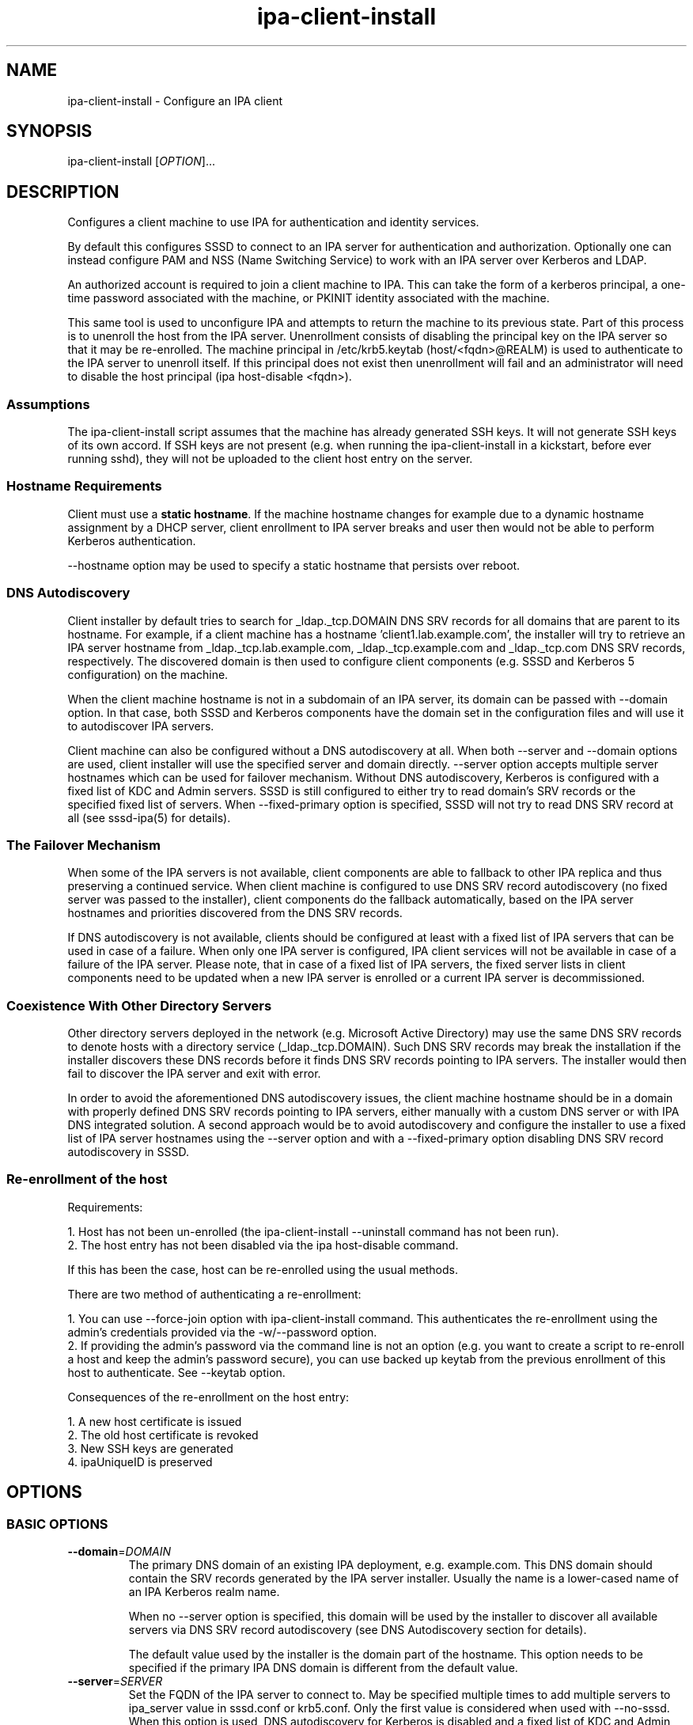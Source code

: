 .\" A man page for ipa-client-install
.\" Copyright (C) 2008-2016  FreeIPA Contributors see COPYING for license
.\"
.TH "ipa-client-install" "1" "Dec 19 2016" "IPA" "IPA Manual Pages"
.SH "NAME"
ipa\-client\-install \- Configure an IPA client
.SH "SYNOPSIS"
ipa\-client\-install [\fIOPTION\fR]...
.SH "DESCRIPTION"
Configures a client machine to use IPA for authentication and identity services.

By default this configures SSSD to connect to an IPA server for authentication and authorization. Optionally one can instead configure PAM and NSS (Name Switching Service) to work with an IPA server over Kerberos and LDAP.

An authorized account is required to join a client machine to IPA. This can take the form of a kerberos principal, a one\-time password associated with the machine, or PKINIT identity associated with the machine.

This same tool is used to unconfigure IPA and attempts to return the machine to its previous state. Part of this process is to unenroll the host from the IPA server. Unenrollment consists of disabling the principal key on the IPA server so that it may be re\-enrolled. The machine principal in /etc/krb5.keytab (host/<fqdn>@REALM) is used to authenticate to the IPA server to unenroll itself. If this principal does not exist then unenrollment will fail and an administrator will need to disable the host principal (ipa host\-disable <fqdn>).

.SS "Assumptions"
The ipa\-client\-install script assumes that the machine has already generated SSH keys. It will not generate SSH keys of its own accord. If SSH keys are not present (e.g. when running the ipa\-client\-install in a kickstart, before ever running sshd), they will not be uploaded to the client host entry on the server.

.SS "Hostname Requirements"
Client must use a \fBstatic hostname\fR. If the machine hostname changes for example due to a dynamic hostname assignment by a DHCP server, client enrollment to IPA server breaks and user then would not be able to perform Kerberos authentication.

\-\-hostname option may be used to specify a static hostname that persists over reboot.

.SS "DNS Autodiscovery"
Client installer by default tries to search for _ldap._tcp.DOMAIN DNS SRV records for all domains that are parent to its hostname. For example, if a client machine has a hostname 'client1.lab.example.com', the installer will try to retrieve an IPA server hostname from _ldap._tcp.lab.example.com, _ldap._tcp.example.com and _ldap._tcp.com DNS SRV records, respectively. The discovered domain is then used to configure client components (e.g. SSSD and Kerberos 5 configuration) on the machine.

When the client machine hostname is not in a subdomain of an IPA server, its domain can be passed with \-\-domain option. In that case, both SSSD and Kerberos components have the domain set in the configuration files and will use it to autodiscover IPA servers.

Client machine can also be configured without a DNS autodiscovery at all. When both \-\-server and \-\-domain options are used, client installer will use the specified server and domain directly. \-\-server option accepts multiple server hostnames which can be used for failover mechanism. Without DNS autodiscovery, Kerberos is configured with a fixed list of KDC and  Admin servers. SSSD is still configured to either try to read domain's SRV records or the specified fixed list of servers. When \-\-fixed\-primary option is specified, SSSD will not try to read DNS SRV record at all (see sssd\-ipa(5) for details).

.SS "The Failover Mechanism"
When some of the IPA servers is not available, client components are able to fallback to other IPA replica and thus preserving a continued service. When client machine is configured to use DNS SRV record autodiscovery (no fixed server was passed to the installer), client components do the fallback automatically, based on the IPA server hostnames and priorities discovered from the DNS SRV records.

If DNS autodiscovery is not available, clients should be configured at least with a fixed list of IPA servers that can be used in case of a failure. When only one IPA server is configured, IPA client services will not be available in case of a failure of the IPA server. Please note, that in case of a fixed list of IPA servers, the fixed server lists in client components need to be updated when a new IPA server is enrolled or a current IPA server is decommissioned.

.SS "Coexistence With Other Directory Servers"
Other directory servers deployed in the network (e.g. Microsoft Active Directory) may use the same DNS SRV records to denote hosts with a directory service (_ldap._tcp.DOMAIN). Such DNS SRV records may break the installation if the installer discovers these DNS records before it finds DNS SRV records pointing to IPA servers. The installer would then fail to discover the IPA server and exit with error.

In order to avoid the aforementioned DNS autodiscovery issues, the client machine hostname should be in a domain with properly defined DNS SRV records pointing to IPA servers, either manually with a custom DNS server or with IPA DNS integrated solution. A second approach would be to avoid autodiscovery and configure the installer to use a fixed list of IPA server hostnames using the \-\-server option and with a \-\-fixed\-primary option disabling DNS SRV record autodiscovery in SSSD.

.SS "Re\-enrollment of the host"
Requirements:

1. Host has not been un\-enrolled (the ipa\-client\-install \-\-uninstall command has not been run).
.br
2. The host entry has not been disabled via the ipa host\-disable command.

If this has been the case, host can be re\-enrolled using the usual methods.

There are two method of authenticating a re\-enrollment:

1. You can use \-\-force\-join option with ipa\-client\-install command. This authenticates the re\-enrollment using the admin's credentials provided via the \-w/\-\-password option.
.br
2. If providing the admin's password via the command line is not an option (e.g. you want to create a script to re\-enroll a host and keep the admin's password secure), you can use backed up keytab from the previous enrollment of this host to authenticate. See \-\-keytab option.

Consequences of the re\-enrollment on the host entry:

1. A new host certificate is issued
.br
2. The old host certificate is revoked
.br
3. New SSH keys are generated
.br
4. ipaUniqueID is preserved

.SH "OPTIONS"
.SS "BASIC OPTIONS"
.TP
\fB\-\-domain\fR=\fIDOMAIN\fR
The primary DNS domain of an existing IPA deployment, e.g. example.com. This DNS domain should contain the SRV records generated by the IPA server installer. Usually the name is a lower-cased name of an IPA Kerberos realm name.

When no \-\-server option is specified, this domain will be used by the installer to discover all available servers via DNS SRV record autodiscovery (see DNS Autodiscovery section for details).

The default value used by the installer is the domain part of the hostname. This option needs to be specified if the primary IPA DNS domain is different from the default value.
.TP
\fB\-\-server\fR=\fISERVER\fR
Set the FQDN of the IPA server to connect to. May be specified multiple times to add multiple servers to ipa_server value in sssd.conf or krb5.conf. Only the first value is considered when used with \-\-no\-sssd. When this option is used, DNS autodiscovery for Kerberos is disabled and a fixed list of KDC and Admin servers is configured.

Under normal circumstances, this option is not needed as the list of servers is retrieved from the primary IPA DNS domain.
.TP
\fB\-\-realm\fR=\fIREALM_NAME\fR
The Kerberos realm of an existing IPA deployment. Usually it is an upper-cased name of the primary DNS domain used by the IPA installation.

Under normal circumstances, this option is not needed as the realm name is retrieved from the IPA server.
.TP
\fB\-\-fixed\-primary\fR
Configure SSSD to use a fixed server as the primary IPA server. The default is to use DNS SRV records to determine the primary server to use and fall back to the server the client is enrolled with. When used in conjunction with \-\-server then no _srv_ value is set in the ipa_server option in sssd.conf.
.TP
\fB\-p\fR, \fB\-\-principal\fR
Authorized kerberos principal to use to join the IPA realm.
.TP
\fB\-w\fR \fIPASSWORD\fR, \fB\-\-password\fR=\fIPASSWORD\fR
Password for joining a machine to the IPA realm. Assumes bulk password unless principal is also set.
.TP
\fB\-W\fR
Prompt for the password for joining a machine to the IPA realm.
.TP
\fB\-k\fR, \fB\-\-keytab\fR
Path to backed up host keytab from previous enrollment. Joins the host even if it is already enrolled.
.TP
\fB\-\-mkhomedir\fR
Configure PAM to create a users home directory if it does not exist.
.TP
\fB\-\-hostname\fR
The hostname of this machine (FQDN). If specified, the hostname will be set and the system configuration will be updated to persist over reboot. By default the result of getfqdn() call from Python's socket module is used.
.TP
\fB\-\-force\-join\fR
Join the host even if it is already enrolled.
.TP
\fB\-\-ntp\-server\fR=\fINTP_SERVER\fR
Configure chronyd to use this NTP server. This option can be used multiple times and it is used to specify exactly one time server.
.TP
\fB\-\-ntp\-pool\fR=\fINTP_SERVER_POOL\fR
Configure chronyd to use this NTP server pool. This option is meant to be pool of multiple servers resolved as one host name. This pool's servers may vary but pool address will be still same and chrony will choose only one server from this pool.
.TP
\fB\-N\fR, \fB\-\-no\-ntp\fR
Do not configure NTP client (chronyd).
.TP
\fB\-\-nisdomain\fR=\fINIS_DOMAIN\fR
Set the NIS domain name as specified. By default, this is set to the IPA domain name.
.TP
\fB\-\-no\-nisdomain\fR
Do not configure NIS domain name.
.TP
\fB\-\-ssh\-trust\-dns\fR
Configure OpenSSH client to trust DNS SSHFP records.
.TP
\fB\-\-no\-ssh\fR
Do not configure OpenSSH client.
.TP
\fB\-\-no\-sshd\fR
Do not configure OpenSSH server.
.TP
\fB\-\-no\-sudo\fR
Do not configure SSSD as a data source for sudo.
.TP
\fB\-\-subid\fR
Configure SSSD as data source for subid.
.TP
\fB\-\-no\-dns\-sshfp\fR
Do not automatically create DNS SSHFP records.
.TP
\fB\-\-noac\fR
Do not use Authconfig to modify the nsswitch.conf and PAM configuration.
.TP
\fB\-f\fR, \fB\-\-force\fR
Force the settings even if errors occur
.TP
\fB\-\-kinit\-attempts\fR=\fIKINIT_ATTEMPTS\fR
In case of unresponsive KDC (e.g. when enrolling multiple hosts at once in a
heavy load environment) repeat the request for host Kerberos ticket up to a
total number of \fIKINIT_ATTEMPTS\fR times before giving up and aborting client
installation. Default number of attempts is 5. The request is not repeated when
there is a problem with host credentials themselves (e.g. wrong keytab format
or invalid principal) so using this option will not lead to account lockouts.
.TP
\fB\-d\fR, \fB\-\-debug\fR
Print debugging information to stdout
.TP
\fB\-U\fR, \fB\-\-unattended\fR
Unattended installation. The user will not be prompted.
.TP
\fB\-\-ca\-cert\-file\fR=\fICA_FILE\fR
Do not attempt to acquire the IPA CA certificate via automated means,
instead use the CA certificate found locally in in \fICA_FILE\fR.  The
\fICA_FILE\fR must be an absolute path to a PEM formatted certificate
file. The CA certificate found in \fICA_FILE\fR is considered
authoritative and will be installed without checking to see if it's
valid for the IPA domain.
.TP
\fB\-\-request\-cert\fR
\fBDEPRECATED:\fR The option is deprecated and will be removed in a future release.

Request certificate for the machine. The certificate will be stored in /etc/ipa/nssdb under the nickname "Local IPA host".

Using this option requires that D-Bus is properly configured or not configured
at all. In environment where this condition is not met (e.g. anaconda kickstart
chroot environment) set the system bus address to /dev/null to enable
workaround in ipa-client-install.

    # env DBUS_SYSTEM_BUS_ADDRESS=unix:path=/dev/null ipa-client-install --request-cert

Note that requesting the certificate when certmonger is not running only
creates tracking request and the certmonger service must be started to be able
to track certificates.
.TP
\fB\-\-automount\-location\fR=\fILOCATION\fR
Configure automount by running ipa\-client\-automount(1) with \fILOCATION\fR as
automount location.
.TP
\fB\-\-configure\-firefox\fR
Configure Firefox to use IPA domain credentials.
.TP
\fB\-\-firefox\-dir\fR=\fIDIR\fR
Specify Firefox installation directory. For example: '/usr/lib/firefox'
.TP
\fB\-\-ip\-address\fR=\fIIP_ADDRESS\fR
Use \fIIP_ADDRESS\fR in DNS A/AAAA record for this host. May be specified multiple times to add multiple DNS records.
.TP
\fB\-\-all\-ip\-addresses\fR
Create DNS A/AAAA record for each IP address on this host.
.TP
\fB\-\-dns\-over\-tls\fR
Configure DNS over TLS.

.SS "SSSD OPTIONS"
.TP
\fB\-\-permit\fR
Configure SSSD to permit all access. Otherwise the machine will be controlled by the Host\-based Access Controls (HBAC) on the IPA server.
.TP
\fB\-\-enable\-dns\-updates\fR
This option tells SSSD to automatically update DNS with the IP address of this
client.
The default is to use GSS-TSIG. However, if using GSS-TSIG fails for any reason
at install time, \fBipa\-client\-install\fR will configure SSSD to use
unauthenticated nsupdates instead.
.TP
\fB\-\-no\-krb5\-offline\-passwords\fR
Configure SSSD not to store user password when the server is offline.
.TP
\fB\-S\fR, \fB\-\-no\-sssd\fR
Do not configure the client to use SSSD for authentication, use nss_ldap instead.
.TP
\fB\-\-preserve\-sssd\fR
Disabled by default. When enabled, preserves old SSSD configuration if it is
not possible to merge it with a new one. Effectively, if the merge is not
possible due to SSSDConfig reader encountering unsupported options,
\fBipa\-client\-install\fR will not run further and ask to fix SSSD config
first. When this option is not specified, \fBipa\-client\-install\fR will back
up SSSD config and create new one. The back up version will be restored during
uninstall.

.SS "PKINIT OPTIONS"
.TP
\fB\-\-pkinit\-identity=\fIIDENTITY\fR
Identity string for PKINIT authentication to use to join the IPA realm,
for example \fIFILE:/path/to/cert.pem,/path/to/key.pem\fR. See krb5.conf(5)
for more information. The option is mutually exclusive with
\fB\-\-password\fR and \fB\-\-keytab\fR.
.TP
\fB\-\-pkinit\-anchor\fR=\fIFILEDIR\fR
Trust anchors (root and intermediate CA certs) for PKINIT. \fIFILEDIR\fR is
either the absolute path to a PEM bundle (for example
\fIFILE:/etc/pki/tls/cert.pem\fR) or to an OpenSSL hash directory (for example
\fIDIR:/etc/ssl/certs/\fR). The option can be used multiple times. PKINIT
requires the full trust chain of the Kerberos KDC server as well as the full
trust chain of the identity certificate.

.SS "UNINSTALL OPTIONS"
.TP
\fB\-\-uninstall\fR
Remove the IPA client software and restore the configuration to the pre\-IPA state.
.TP
\fB\-U\fR, \fB\-\-unattended\fR
Unattended uninstallation. The user will not be prompted.

.SH "DISABLED SERVICES"
.TP
ipa-client-install will automatically disable the Name Service Caching Daemon (nscd) when configuring the SSSD client. These are competing services and cannot co-exist.
.TP
If there are other similar services providing nss capabilities they will need to be manually disabled by the user. An example is unscd, a complete replacement for nscd.

.SH "FILES"
.TP
Files that will be replaced if SSSD is configured (default):

/etc/sssd/sssd.conf
.TP
Files that will be replaced if they exist and SSSD is not configured (\-\-no\-sssd):

/etc/ldap.conf
.br
/etc/nss_ldap.conf
.br
/etc/libnss\-ldap.conf
.br
/etc/pam_ldap.conf
.br
/etc/nslcd.conf
.TP
Files replaced if NTP client (chronyd) configuration is enabled:

/etc/chrony.conf
.TP
Files always created (replacing existing content):

/etc/krb5.conf
.br
/etc/ipa/ca.crt
.br
/etc/ipa/default.conf
.br
/etc/ipa/nssdb
.br
/etc/openldap/ldap.conf
.br
/etc/pki/ca-trust/source/ipa.p11-kit
.TP
Files updated, existing content is maintained:

/etc/nsswitch.conf
.br
/etc/krb5.keytab
.br
/etc/sysconfig/network

.TP
File updated, existing content is maintained if ssh is configured (default):

/etc/ssh/ssh_config
.TP
File updated, existing content is maintained if sshd is configured (default):

/etc/ssh/sshd_config

.SH "DEPRECATED OPTIONS"
.TP
\fB\-\-request\-cert\fR

.SH "EXIT STATUS"
0 if the installation was successful

1 if an error occurred

2 if uninstalling and the client is not configured

3 if installing and the client is already configured

4 if an uninstall error occurred

.SH "SEE ALSO"
.BR ipa\-client\-automount(1),
.BR krb5.conf(5),
.BR sssd.conf(5)
